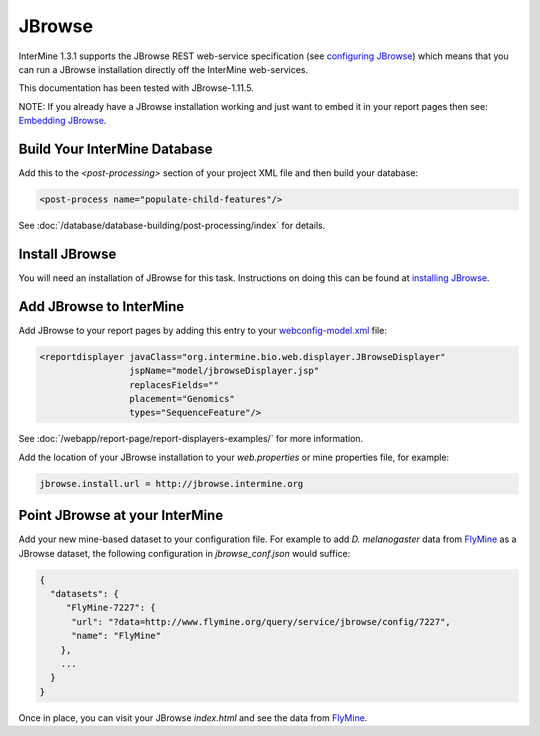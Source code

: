JBrowse
=======================================

InterMine 1.3.1 supports the JBrowse REST web-service specification (see `configuring JBrowse`_) which means that you can run a JBrowse installation
directly off the InterMine web-services. 

This documentation has been tested with JBrowse-1.11.5.

NOTE: If you already have a JBrowse installation working and just want to embed it in your report pages then see: `Embedding JBrowse`_.


Build Your InterMine Database
~~~~~~~~~~~~~~~~~~~~~~~~~~~~~~~~~~~~~~

Add this to the `<post-processing>` section of your project XML file and then build your database:

.. code-block:: xml

  <post-process name="populate-child-features"/>


See :doc:`/database/database-building/post-processing/index` for details.

Install JBrowse
~~~~~~~~~~~~~~~~~~~~

You will need an installation of JBrowse for this task. Instructions on doing this can be found at `installing JBrowse`_.

Add JBrowse to InterMine
~~~~~~~~~~~~~~~~~~~~~~~~~~

Add JBrowse to your report pages by adding this entry to your `webconfig-model.xml </webapp/properties/webconfig-model/index>`_ file:

.. code-block:: xml

    <reportdisplayer javaClass="org.intermine.bio.web.displayer.JBrowseDisplayer"
                     jspName="model/jbrowseDisplayer.jsp"
                     replacesFields=""
                     placement="Genomics"
                     types="SequenceFeature"/>

See :doc:`/webapp/report-page/report-displayers-examples/` for more information.

Add the location of your JBrowse installation to your `web.properties` or mine properties file, for example:

.. code-block:: properties

  jbrowse.install.url = http://jbrowse.intermine.org


Point JBrowse at your InterMine
~~~~~~~~~~~~~~~~~~~~~~~~~~~~~~~~~~~~~~~~

Add your new mine-based dataset to your configuration file. For example to add *D. melanogaster* data from FlyMine_ as a JBrowse dataset, the following configuration in `jbrowse_conf.json` would suffice:

.. code-block:: json
   
  { 
    "datasets": {
       "FlyMine-7227": {
        "url": "?data=http://www.flymine.org/query/service/jbrowse/config/7227",
        "name": "FlyMine"
      },
      ...
    }
  }


Once in place, you can visit your JBrowse `index.html` and see the data from FlyMine_.

.. _configuring JBrowse: http://gmod.org/wiki/JBrowse_Configuration_Guide
.. _installing JBrowse: http://jbrowse.org/code/latest-release/docs/tutorial/
.. _FlyMine: http://www.flymine.org
.. _Embedding JBrowse: http://intermine.readthedocs.org/en/latest/webapp/third-party-tools/jbrowse

.. index:: JBrowse, GBrowse, das
